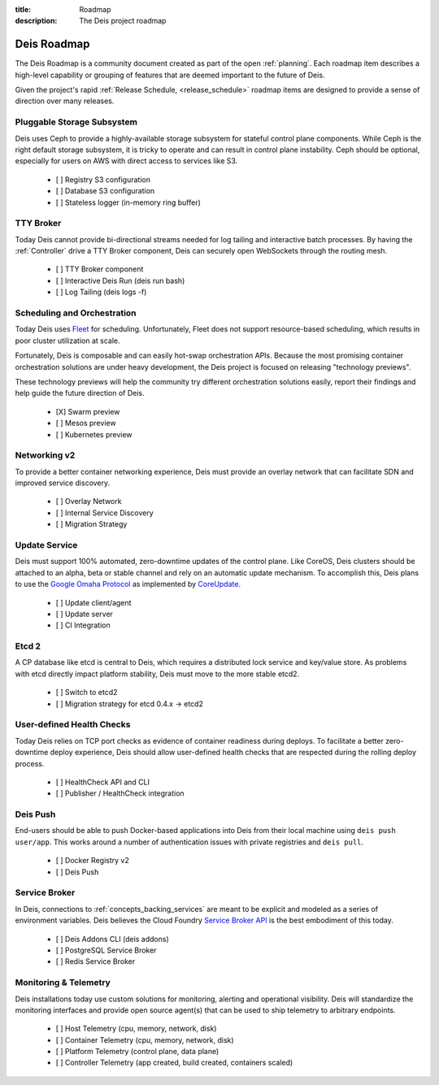:title: Roadmap
:description: The Deis project roadmap

.. _roadmap:

Deis Roadmap
============
The Deis Roadmap is a community document created as part of the open :ref:`planning`.
Each roadmap item describes a high-level capability or grouping of features that are deemed
important to the future of Deis.

Given the project's rapid :ref:`Release Schedule, <release_schedule>` roadmap items are designed to provide a sense of
direction over many releases.

Pluggable Storage Subsystem
---------------------------
Deis uses Ceph to provide a highly-available storage subsystem for stateful control plane components.
While Ceph is the right default storage subsystem, it is tricky to operate and can result in control plane instability.
Ceph should be optional, especially for users on AWS with direct access to services like S3.

 - [ ] Registry S3 configuration
 - [ ] Database S3 configuration
 - [ ] Stateless logger (in-memory ring buffer)

TTY Broker
----------
Today Deis cannot provide bi-directional streams needed for log tailing and interactive batch processes.
By having the :ref:`Controller` drive a TTY Broker component, Deis can securely open WebSockets
through the routing mesh.

 - [ ] TTY Broker component
 - [ ] Interactive Deis Run (deis run bash)
 - [ ] Log Tailing (deis logs -f)

Scheduling and Orchestration
----------------------------
Today Deis uses `Fleet`_ for scheduling.  Unfortunately, Fleet does not support
resource-based scheduling, which results in poor cluster utilization at scale.

Fortunately, Deis is composable and can easily hot-swap orchestration APIs.
Because the most promising container orchestration solutions are under heavy development,
the Deis project is focused on releasing "technology previews".

These technology previews will help the community try different orchestration solutions easily,
report their findings and help guide the future direction of Deis.

 - [X] Swarm preview
 - [ ] Mesos preview
 - [ ] Kubernetes preview

Networking v2
-------------
To provide a better container networking experience, Deis must provide an overlay network
that can facilitate SDN and improved service discovery.

 - [ ] Overlay Network
 - [ ] Internal Service Discovery
 - [ ] Migration Strategy

Update Service
--------------
Deis must support 100% automated, zero-downtime updates of the control plane.
Like CoreOS, Deis clusters should be attached to an alpha, beta or stable channel and rely on an automatic update mechanism.
To accomplish this, Deis plans to use the `Google Omaha Protocol`_ as implemented by `CoreUpdate`_.

 - [ ] Update client/agent
 - [ ] Update server
 - [ ] CI Integration

Etcd 2
------
A CP database like etcd is central to Deis, which requires a distributed lock service and key/value store.
As problems with etcd directly impact platform stability, Deis must move to the more stable etcd2.

 - [ ] Switch to etcd2
 - [ ] Migration strategy for etcd 0.4.x -> etcd2

User-defined Health Checks
--------------------------
Today Deis relies on TCP port checks as evidence of container readiness during deploys.
To facilitate a better zero-downtime deploy experience, Deis should allow user-defined
health checks that are respected during the rolling deploy process.

 - [ ] HealthCheck API and CLI
 - [ ] Publisher / HealthCheck integration

Deis Push
---------
End-users should be able to push Docker-based applications into Deis from their local machine using ``deis push user/app``.
This works around a number of authentication issues with private registries and ``deis pull``.

 - [ ] Docker Registry v2
 - [ ] Deis Push

Service Broker
--------------
In Deis, connections to :ref:`concepts_backing_services` are meant to be explicit and modeled as a series of environment variables.
Deis believes the Cloud Foundry `Service Broker API`_ is the best embodiment of this today.

 - [ ] Deis Addons CLI (deis addons)
 - [ ] PostgreSQL Service Broker
 - [ ] Redis Service Broker

Monitoring & Telemetry
----------------------
Deis installations today use custom solutions for monitoring, alerting and operational visibility.
Deis will standardize the monitoring interfaces and provide open source agent(s) that can be used to ship telemetry to arbitrary endpoints.

 - [ ] Host Telemetry (cpu, memory, network, disk)
 - [ ] Container Telemetry (cpu, memory, network, disk)
 - [ ] Platform Telemetry (control plane, data plane)
 - [ ] Controller Telemetry (app created, build created, containers scaled)

.. _`like CoreOS`: https://coreos.com/releases/
.. _`Google Omaha Protocol`: https://code.google.com/p/omaha/wiki/ServerProtocol
.. _`CoreUpdate`: https://coreos.com/docs/coreupdate/custom-apps/coreupdate-protocol/
.. _`Fleet`: https://github.com/coreos/fleet#readme
.. _`Service Broker API`: http://docs.cloudfoundry.org/services/api.html
